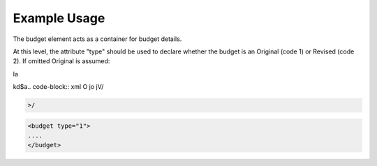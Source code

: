 
.. raw:: mediawiki

   {{for revison 1.02}}

Example Usage
^^^^^^^^^^^^^

The budget element acts as a container for budget details.

At this level, the attribute "type" should be used to declare whether
the budget is an Original (code 1) or Revised (code 2). If omitted
Original is assumed:


la

kd$a.. code-block:: xml
O
jo
jV/

.. code-block:: xml


    >/



.. code-block:: xml


        <budget type="1">
        ....
        </budget>
    

